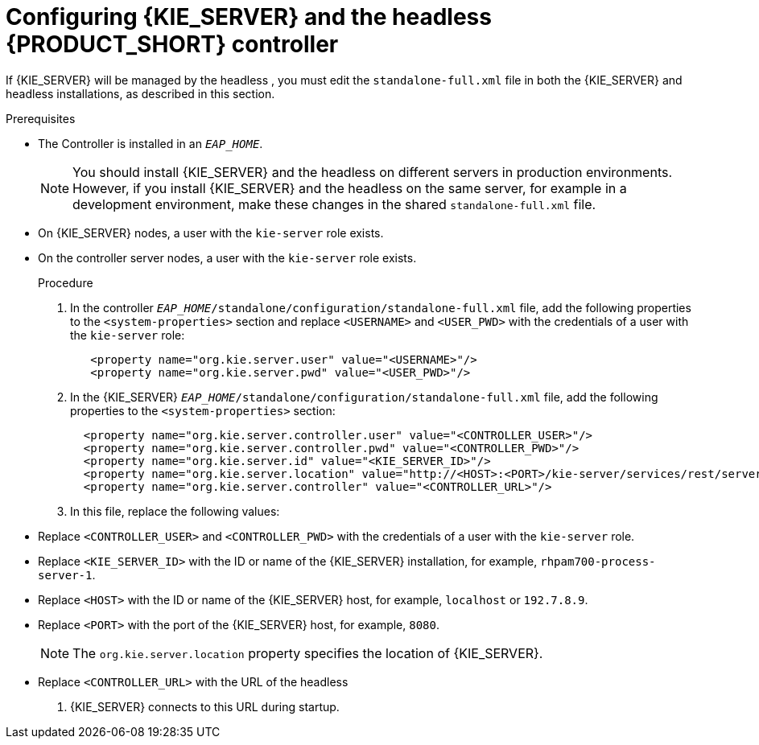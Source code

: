 [id='controller-eap-configure-proc']
= Configuring {KIE_SERVER} and the headless {PRODUCT_SHORT} controller


If {KIE_SERVER} will be managed by the headless 
ifdef::PAM[]
Process Automation Manager controller
endif::[]  
ifdef::DM[]
Decision Server controller
endif::[]
, you must edit the `standalone-full.xml` file in both the {KIE_SERVER} and headless 
ifdef::PAM[]
Process Automation Manager controller
endif::[]  
ifdef::DM[]
Decision Server controller
endif::[]
 installations, as described in this section.


.Prerequisites
ifeval::["{context}" == "install-on-eap"]
* {KIE_SERVER} is installed in the base directory of the {EAP} installation (`__EAP_HOME__`) as described in <<assembly_installing-on-eap-deployable>> section.
endif::[]
ifeval::["{context}" == "execution-server"]
* KIE_SERVER} is installed in the base directory of the {EAP} installation (`__EAP_HOME__`).
endif::[]
* The Controller is installed in an  `__EAP_HOME__`.
+
[NOTE]
====
You should install {KIE_SERVER} and the headless 
ifdef::PAM[]
Process Automation Manager controller
endif::[]  
ifdef::DM[]
Decision Server controller
endif::[]
 on different servers in production environments. However, if you install {KIE_SERVER} and the headless 
ifdef::PAM[]
Process Automation Manager controller
endif::[]  
ifdef::DM[]
Decision Server controller
endif::[]
 on the same server, for example in a development environment, make these changes in the shared `standalone-full.xml` file. 
====
* On {KIE_SERVER} nodes, a user with the `kie-server` role exists.
* On the controller server nodes, a user with the `kie-server` role exists.
+
ifeval::["{context}" == "install-on-eap"]
For more information, see <<eap-users-create-proc>>.
endif::[]

.Procedure
. In the controller  `__EAP_HOME__/standalone/configuration/standalone-full.xml` file, add the following properties to the `<system-properties>` section and replace `<USERNAME>` and `<USER_PWD>` with the credentials of a user with the `kie-server` role:
+
[source,xml]
----
   <property name="org.kie.server.user" value="<USERNAME>"/>
   <property name="org.kie.server.pwd" value="<USER_PWD>"/>
----
. In the {KIE_SERVER}  `__EAP_HOME__/standalone/configuration/standalone-full.xml` file, add the following properties to the `<system-properties>` section:
+
[source,xml]
----
  <property name="org.kie.server.controller.user" value="<CONTROLLER_USER>"/>
  <property name="org.kie.server.controller.pwd" value="<CONTROLLER_PWD>"/>
  <property name="org.kie.server.id" value="<KIE_SERVER_ID>"/>
  <property name="org.kie.server.location" value="http://<HOST>:<PORT>/kie-server/services/rest/server"/>
  <property name="org.kie.server.controller" value="<CONTROLLER_URL>"/>
----
. In this file, replace the following values:
* Replace `<CONTROLLER_USER>` and `<CONTROLLER_PWD>` with the credentials of a user with the `kie-server` role.
* Replace `<KIE_SERVER_ID>` with the ID or name of the {KIE_SERVER} installation, for example, `rhpam700-process-server-1`.
* Replace `<HOST>` with the ID or name of the {KIE_SERVER} host, for example, `localhost` or `192.7.8.9`.
* Replace `<PORT>` with the port of the {KIE_SERVER} host, for example, `8080`.
+ 
[NOTE]
====
The `org.kie.server.location` property specifies the location of {KIE_SERVER}.
====

* Replace `<CONTROLLER_URL>` with the URL of the headless 
ifdef::PAM[]
Process Automation Manager controller
endif::[]  
ifdef::DM[]
Decision Server controller
endif::[]
. {KIE_SERVER} connects to this URL during startup.







